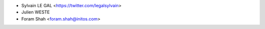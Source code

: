 * Sylvain LE GAL <https://twitter.com/legalsylvain>
* Julien WESTE
* Foram Shah <foram.shah@initos.com>
